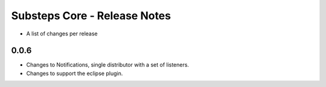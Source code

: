 Substeps Core - Release Notes
=============================

- A list of changes per release 
 
0.0.6
-----
- Changes to Notifications, single distributor with a set of listeners.
- Changes to support the eclipse plugin.
